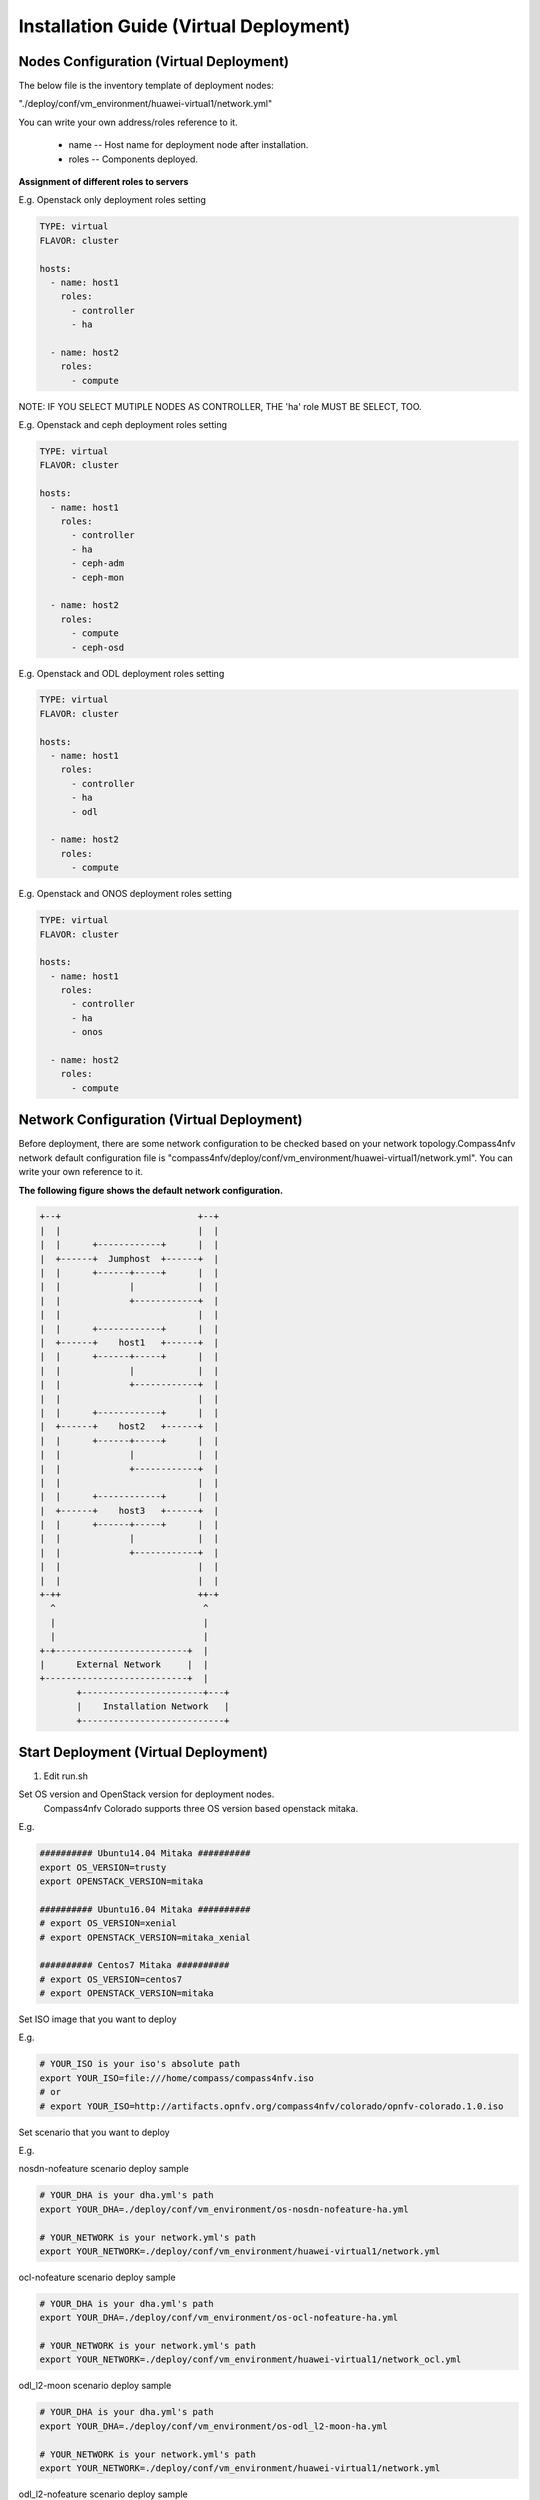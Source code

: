 .. This work is licensed under a Creative Commons Attribution 4.0 International Licence.
.. http://creativecommons.org/licenses/by/4.0
.. (c) by Weidong Shao (HUAWEI) and Justin Chi (HUAWEI)

Installation Guide (Virtual Deployment)
=======================================

Nodes Configuration (Virtual Deployment)
----------------------------------------

The below file is the inventory template of deployment nodes:

"./deploy/conf/vm_environment/huawei-virtual1/network.yml"

You can write your own address/roles reference to it.

        - name -- Host name for deployment node after installation.

        - roles -- Components deployed.


**Assignment of different roles to servers**

E.g. Openstack only deployment roles setting

.. code-block:: yaml

    TYPE: virtual
    FLAVOR: cluster

    hosts:
      - name: host1
        roles:
          - controller
          - ha

      - name: host2
        roles:
          - compute

NOTE:
IF YOU SELECT MUTIPLE NODES AS CONTROLLER, THE 'ha' role MUST BE SELECT, TOO.

E.g. Openstack and ceph deployment roles setting

.. code-block:: yaml

    TYPE: virtual
    FLAVOR: cluster

    hosts:
      - name: host1
        roles:
          - controller
          - ha
          - ceph-adm
          - ceph-mon

      - name: host2
        roles:
          - compute
          - ceph-osd

E.g. Openstack and ODL deployment roles setting

.. code-block:: yaml

    TYPE: virtual
    FLAVOR: cluster

    hosts:
      - name: host1
        roles:
          - controller
          - ha
          - odl

      - name: host2
        roles:
          - compute

E.g. Openstack and ONOS deployment roles setting

.. code-block:: yaml

    TYPE: virtual
    FLAVOR: cluster

    hosts:
      - name: host1
        roles:
          - controller
          - ha
          - onos

      - name: host2
        roles:
          - compute

Network Configuration (Virtual Deployment)
------------------------------------------

Before deployment, there are some network configuration to be checked based
on your network topology.Compass4nfv network default configuration file is
"compass4nfv/deploy/conf/vm_environment/huawei-virtual1/network.yml".
You can write your own reference to it.

**The following figure shows the default network configuration.**

.. code-block:: console


      +--+                          +--+
      |  |                          |  |
      |  |      +------------+      |  |
      |  +------+  Jumphost  +------+  |
      |  |      +------+-----+      |  |
      |  |             |            |  |
      |  |             +------------+  |
      |  |                          |  |
      |  |      +------------+      |  |
      |  +------+    host1   +------+  |
      |  |      +------+-----+      |  |
      |  |             |            |  |
      |  |             +------------+  |
      |  |                          |  |
      |  |      +------------+      |  |
      |  +------+    host2   +------+  |
      |  |      +------+-----+      |  |
      |  |             |            |  |
      |  |             +------------+  |
      |  |                          |  |
      |  |      +------------+      |  |
      |  +------+    host3   +------+  |
      |  |      +------+-----+      |  |
      |  |             |            |  |
      |  |             +------------+  |
      |  |                          |  |
      |  |                          |  |
      +-++                          ++-+
        ^                            ^
        |                            |
        |                            |
      +-+-------------------------+  |
      |      External Network     |  |
      +---------------------------+  |
             +-----------------------+---+
             |    Installation Network   |
             +---------------------------+

Start Deployment (Virtual Deployment)
-------------------------------------

1. Edit run.sh

Set OS version and OpenStack version for deployment nodes.
    Compass4nfv Colorado supports three OS version based openstack mitaka.

E.g.

.. code-block:: bash

    ########## Ubuntu14.04 Mitaka ##########
    export OS_VERSION=trusty
    export OPENSTACK_VERSION=mitaka

    ########## Ubuntu16.04 Mitaka ##########
    # export OS_VERSION=xenial
    # export OPENSTACK_VERSION=mitaka_xenial

    ########## Centos7 Mitaka ##########
    # export OS_VERSION=centos7
    # export OPENSTACK_VERSION=mitaka

Set ISO image that you want to deploy

E.g.

.. code-block:: bash

    # YOUR_ISO is your iso's absolute path
    export YOUR_ISO=file:///home/compass/compass4nfv.iso
    # or
    # export YOUR_ISO=http://artifacts.opnfv.org/compass4nfv/colorado/opnfv-colorado.1.0.iso

Set scenario that you want to deploy

E.g.

nosdn-nofeature scenario deploy sample

.. code-block:: bash

    # YOUR_DHA is your dha.yml's path
    export YOUR_DHA=./deploy/conf/vm_environment/os-nosdn-nofeature-ha.yml

    # YOUR_NETWORK is your network.yml's path
    export YOUR_NETWORK=./deploy/conf/vm_environment/huawei-virtual1/network.yml

ocl-nofeature scenario deploy sample

.. code-block:: bash

    # YOUR_DHA is your dha.yml's path
    export YOUR_DHA=./deploy/conf/vm_environment/os-ocl-nofeature-ha.yml

    # YOUR_NETWORK is your network.yml's path
    export YOUR_NETWORK=./deploy/conf/vm_environment/huawei-virtual1/network_ocl.yml

odl_l2-moon scenario deploy sample

.. code-block:: bash

    # YOUR_DHA is your dha.yml's path
    export YOUR_DHA=./deploy/conf/vm_environment/os-odl_l2-moon-ha.yml

    # YOUR_NETWORK is your network.yml's path
    export YOUR_NETWORK=./deploy/conf/vm_environment/huawei-virtual1/network.yml

odl_l2-nofeature scenario deploy sample

.. code-block:: bash

    # YOUR_DHA is your dha.yml's path
    export YOUR_DHA=./deploy/conf/vm_environment/os-odl_l2-nofeature-ha.yml

    # YOUR_NETWORK is your network.yml's path
    export YOUR_NETWORK=./deploy/conf/vm_environment/huawei-virtual1/network.yml

odl_l3-nofeature scenario deploy sample

.. code-block:: bash

    # YOUR_DHA is your dha.yml's path
    export YOUR_DHA=./deploy/conf/vm_environment/os-odl_l3-nofeature-ha.yml

    # YOUR_NETWORK is your network.yml's path
    export YOUR_NETWORK=./deploy/conf/vm_environment/huawei-virtual1/network.yml

onos-nofeature scenario deploy sample

.. code-block:: bash

    # YOUR_DHA is your dha.yml's path
    export YOUR_DHA=./deploy/conf/vm_environment/os-onos-nofeature-ha.yml

    # YOUR_NETWORK is your network.yml's path
    export YOUR_NETWORK=./deploy/conf/vm_environment/huawei-virtual1/network_onos.yml

onos-sfc deploy scenario sample

.. code-block:: bash

    # YOUR_DHA is your dha.yml's path
    export YOUR_DHA=./deploy/conf/vm_environment/os-onos-sfc-ha.yml

    # YOUR_NETWORK is your network.yml's path
    export YOUR_NETWORK=./deploy/conf/vm_environment/huawei-virtual1/network_onos.yml

2. Run ``run.sh``

.. code-block:: bash

    ./run.sh
